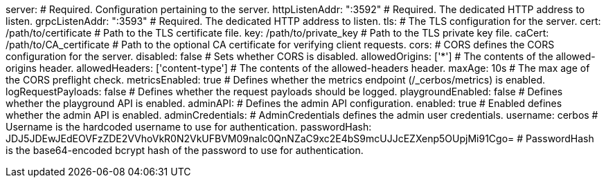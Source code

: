 server: # Required. Configuration pertaining to the server.
  httpListenAddr: ":3592" # Required. The dedicated HTTP address to listen.
  grpcListenAddr: ":3593" # Required. The dedicated HTTP address to listen.
  tls: # The TLS configuration for the server.
    cert: /path/to/certificate # Path to the TLS certificate file.
    key: /path/to/private_key # Path to the TLS private key file.
    caCert: /path/to/CA_certificate # Path to the optional CA certificate for verifying client requests.
  cors: # CORS defines the CORS configuration for the server.
    disabled: false # Sets whether CORS is disabled.
    allowedOrigins: ['*'] # The contents of the allowed-origins header.
    allowedHeaders: ['content-type'] # The contents of the allowed-headers header.
    maxAge: 10s # The max age of the CORS preflight check.
  metricsEnabled: true # Defines whether the metrics endpoint (/_cerbos/metrics) is enabled.
  logRequestPayloads: false # Defines whether the request payloads should be logged.
  playgroundEnabled: false # Defines whether the playground API is enabled.
  adminAPI: # Defines the admin API configuration.
    enabled: true # Enabled defines whether the admin API is enabled.
    adminCredentials: # AdminCredentials defines the admin user credentials.
      username: cerbos # Username is the hardcoded username to use for authentication.
      passwordHash: JDJ5JDEwJEdEOVFzZDE2VVhoVkR0N2VkUFBVM09nalc0QnNZaC9xc2E4bS9mcUJJcEZXenp5OUpjMi91Cgo= # PasswordHash is the base64-encoded bcrypt hash of the password to use for authentication.
